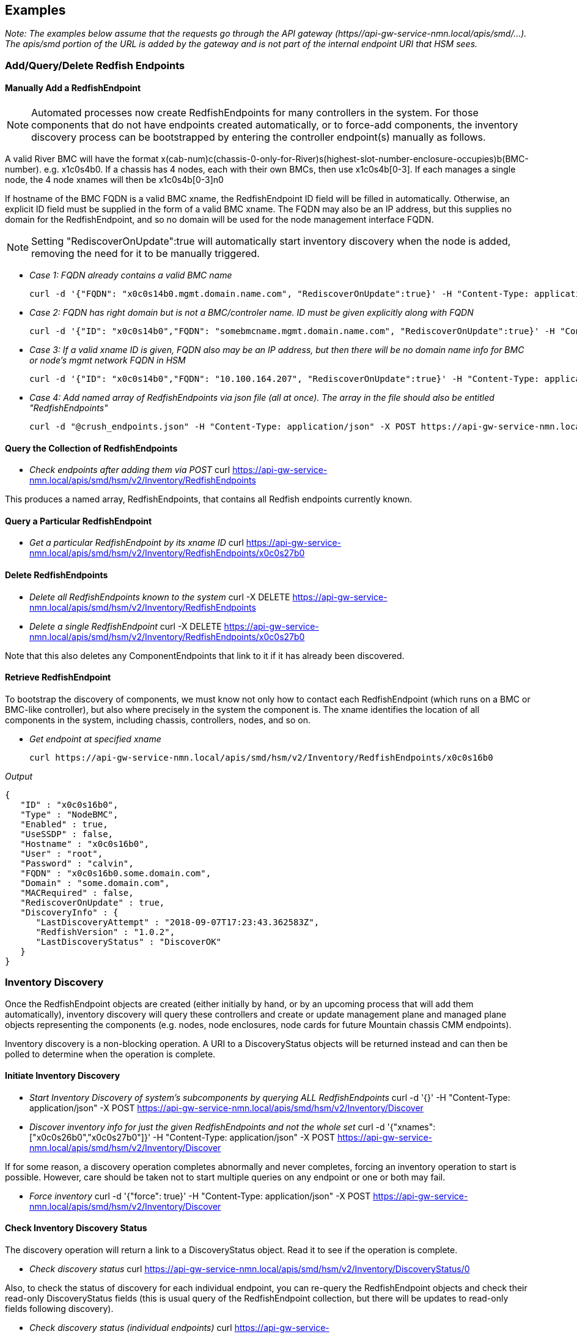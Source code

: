
== Examples

_Note: The examples below assume that the requests go through the API gateway (https//api-gw-service-nmn.local/apis/smd/...).  The apis/smd portion of the URL is added by the gateway and is not part of the internal endpoint URI that HSM sees._

=== Add/Query/Delete Redfish Endpoints
==== Manually Add a RedfishEndpoint
NOTE: Automated processes now create RedfishEndpoints for many controllers in the system.  For those components that do not have endpoints created automatically, or to force-add components, the inventory discovery process can be bootstrapped by entering the controller endpoint(s) manually as follows.

A valid River BMC will have the format x(cab-num)c(chassis-0-only-for-River)s(highest-slot-number-enclosure-occupies)b(BMC-number).  e.g. x1c0s4b0.  If a chassis has 4 nodes, each with their own BMCs, then use x1c0s4b[0-3].  If each manages a single node, the 4 node xnames will then be x1c0s4b[0-3]n0

If hostname of the BMC FQDN is a valid BMC xname, the RedfishEndpoint ID field will be filled in automatically.  Otherwise, an explicit ID field must be supplied in the form of a valid BMC xname.   The FQDN may also be an IP address, but this supplies no domain for the RedfishEndpoint, and so no domain will be used for the node management interface FQDN.

NOTE: Setting "RediscoverOnUpdate":true will automatically start inventory discovery when the node is added, removing the need for it to be manually triggered.

* _Case 1: FQDN already contains a valid BMC name_

    curl -d '{"FQDN": "x0c0s14b0.mgmt.domain.name.com", "RediscoverOnUpdate":true}' -H "Content-Type: application/json" -X POST https://api-gw-service-nmn.local/apis/smd/hsm/v2/Inventory/RedfishEndpoints

* _Case 2: FQDN has right domain but is not a BMC/controler name.  ID must be given explicitly along with FQDN_

    curl -d '{"ID": "x0c0s14b0","FQDN": "somebmcname.mgmt.domain.name.com", "RediscoverOnUpdate":true}' -H "Content-Type: application/json" -X POST https://api-gw-service-nmn.local/apis/smd/hsm/v2/Inventory/RedfishEndpoints


* _Case 3: If a valid xname ID is given, FQDN also may be an IP address, but then there will be no domain name info for BMC or node's mgmt network FQDN in HSM_

    curl -d '{"ID": "x0c0s14b0","FQDN": "10.100.164.207", "RediscoverOnUpdate":true}' -H "Content-Type: application/json" -X POST https://api-gw-service-nmn.local/apis/smd/hsm/v2/Inventory/RedfishEndpoints


* _Case 4: Add named array of RedfishEndpoints via json file (all at once).  The array in the file should also be entitled "RedfishEndpoints"_

    curl -d "@crush_endpoints.json" -H "Content-Type: application/json" -X POST https://api-gw-service-nmn.local/apis/smd/hsm/v2/Inventory/RedfishEndpoints

==== Query the Collection of RedfishEndpoints

* _Check endpoints after adding them via POST_
    curl https://api-gw-service-nmn.local/apis/smd/hsm/v2/Inventory/RedfishEndpoints

This produces a named array, RedfishEndpoints, that contains all
Redfish endpoints currently known.

==== Query a Particular RedfishEndpoint

* _Get a particular RedfishEndpoint by its xname ID_
    curl https://api-gw-service-nmn.local/apis/smd/hsm/v2/Inventory/RedfishEndpoints/x0c0s27b0

==== Delete RedfishEndpoints

* _Delete all RedfishEndpoints known to the system_
    curl -X DELETE https://api-gw-service-nmn.local/apis/smd/hsm/v2/Inventory/RedfishEndpoints


* _Delete a single RedfishEndpoint_
    curl -X DELETE https://api-gw-service-nmn.local/apis/smd/hsm/v2/Inventory/RedfishEndpoints/x0c0s27b0

Note that this also deletes any
ComponentEndpoints that link to it if it has already been discovered.

==== Retrieve RedfishEndpoint

To bootstrap the discovery of components, we must know not only how to contact each RedfishEndpoint (which runs on a BMC or BMC-like controller), but also where precisely in the system the component is.  The xname identifies the location of all components in the system, including chassis, controllers, nodes, and so on.

* _Get endpoint at specified xname_

    curl https://api-gw-service-nmn.local/apis/smd/hsm/v2/Inventory/RedfishEndpoints/x0c0s16b0

_Output_

    {
       "ID" : "x0c0s16b0",
       "Type" : "NodeBMC",
       "Enabled" : true,
       "UseSSDP" : false,
       "Hostname" : "x0c0s16b0",
       "User" : "root",
       "Password" : "calvin",
       "FQDN" : "x0c0s16b0.some.domain.com",
       "Domain" : "some.domain.com",
       "MACRequired" : false,
       "RediscoverOnUpdate" : true,
       "DiscoveryInfo" : {
          "LastDiscoveryAttempt" : "2018-09-07T17:23:43.362583Z",
          "RedfishVersion" : "1.0.2",
          "LastDiscoveryStatus" : "DiscoverOK"
       }
    }

=== Inventory Discovery

Once the RedfishEndpoint objects are created (either initially by hand, or by an upcoming process that will add them automatically), inventory discovery will query these controllers and create or update management plane and managed plane objects representing the components (e.g. nodes, node enclosures, node cards for future Mountain chassis CMM endpoints).

Inventory discovery is a non-blocking operation.  A URI to a DiscoveryStatus objects will be returned instead and can then be polled to determine when the operation is complete.

==== Initiate Inventory Discovery

* _Start Inventory Discovery of system's subcomponents by querying ALL RedfishEndpoints_
    curl -d '{}'  -H "Content-Type: application/json" -X POST https://api-gw-service-nmn.local/apis/smd/hsm/v2/Inventory/Discover

* _Discover inventory info for just the given RedfishEndpoints and not the whole set_
    curl -d '{"xnames": ["x0c0s26b0","x0c0s27b0"]}'  -H "Content-Type: application/json" -X POST https://api-gw-service-nmn.local/apis/smd/hsm/v2/Inventory/Discover

If for some reason, a discovery operation completes abnormally and never completes, forcing an inventory operation to start is possible.  However, care should be taken not to start multiple queries on any endpoint or one or both may fail.

* _Force inventory_
    curl -d '{"force": true}'  -H "Content-Type: application/json" -X POST https://api-gw-service-nmn.local/apis/smd/hsm/v2/Inventory/Discover


==== Check Inventory Discovery Status
The discovery operation will return a link to a DiscoveryStatus object.  Read it to see if the operation is complete.


* _Check discovery status_
    curl https://api-gw-service-nmn.local/apis/smd/hsm/v2/Inventory/DiscoveryStatus/0

Also, to check the status of discovery for each individual endpoint, you can re-query the RedfishEndpoint objects and check their read-only DiscoveryStatus fields (this is usual query of the RedfishEndpoint collection, but there will be updates to read-only fields following discovery).

* _Check discovery status (individual endpoints)_
    curl https://api-gw-service-nmn.local/apis/smd/hsm/v2/Inventory/RedfishEndpoints


=== Query Component Endpoints

Component Endpoints are created during inventory discovery.  They are the management-plane representation of system components and are linked to the parent RedfishEndpoint.  They provide a glue layer to bridge the higher-level representation of a component with how it is represented locally by Redfish.

The collection of ComponentEndpoints can be obtained in full, optionally filtered on certain criteria (e.g. obtain just Node components), or accessed by their xname IDs individually.


* _Get ComponentEndpoint at xname_
    curl https://api-gw-service-nmn.local/apis/smd/hsm/v2/Inventory/ComponentEndpoints/x0c0s16b0n0

_Output_

    {
       "ID" : "x0c0s16b0n0",
       "Type" : "Node",
       "RedfishType" : "ComputerSystem",
       "RedfishSubtype" : "Physical",
       "OdataID" : "/redfish/v1/Systems/System.Embedded.1",
       "MACAddr" : "18:66:da:be:3b:fa",
       "FQDN" : "x0c0s16b0n0.some.domain.com",
       "Domain" : "some.domain.com",
       "Enabled" : true,
       "ComponentEndpointType" : "ComponentEndpointComputerSystem",
       "UUID" : "4c4c4544-004e-5910-8036-cac04f484b32",
       "RedfishEndpointFQDN" : "x0c0s16b0.some.domain.com",
       "RedfishEndpointID" : "x0c0s16b0",
       "RedfishURL" : "x0c0s16b0.some.domain.com/redfish/v1/Systems/System.Embedded.1",
       "RedfishSystemInfo" : {
          "Name" : "System"
          "EthernetNICInfo" : [
             {
                "PermanentMACAddress" : "18:66:da:be:3b:f6",
                "Description" : "Integrated NIC 1 Port 1 Partition 1",
                "MACAddress" : "18:66:da:be:3b:f6",
                "@odata.id" : "/redfish/v1/Systems/System.Embedded.1/EthernetInterfaces/NIC.Integrated.1-1-1",
                "RedfishId" : "NIC.Integrated.1-1-1"
             },
             {
                "RedfishId" : "NIC.Integrated.1-2-1",
                "MACAddress" : "18:66:da:be:3b:f8",
                "@odata.id" : "/redfish/v1/Systems/System.Embedded.1/EthernetInterfaces/NIC.Integrated.1-2-1",
                "Description" : "Integrated NIC 1 Port 2 Partition 1",
                "PermanentMACAddress" : "18:66:da:be:3b:f8"
             },
             {
                "PermanentMACAddress" : "18:66:da:be:3b:fa",
                "Description" : "Integrated NIC 1 Port 3 Partition 1",
                "RedfishId" : "NIC.Integrated.1-3-1",
                "MACAddress" : "18:66:da:be:3b:fa",
                "@odata.id" : "/redfish/v1/Systems/System.Embedded.1/EthernetInterfaces/NIC.Integrated.1-3-1"
             }
          ]
       }
    }

==== Obtain the Collection of All ComponentEndpoints

* _Obtain the complete set of ComponentEndpoints (e.g. post-discovery) as a named array, with no filtering_
    curl https://api-gw-service-nmn.local/apis/smd/hsm/v2/Inventory/ComponentEndpoints

* _Filter 1: Obtain only the ComponentEndpoints that have a particular RedfishEndpoint as their parent_
    curl https://api-gw-service-nmn.local/apis/smd/hsm/v2/Inventory/ComponentEndpoints?redfish_ep=x0c0s27b0

* _Filter 2: Obtain just the ComponentEndpoints with a given type (in this case just the nodes)_
    curl https://api-gw-service-nmn.local/apis/smd/hsm/v2/Inventory/ComponentEndpoints?type=Node

* _Combining multiple query options is also allowed.  In this case, the query types are treated as a logical AND_
    curl https://api-gw-service-nmn.local/apis/smd/hsm/v2/Inventory/ComponentEndpoints?redfish_ep=x0c0s27b0\&type=Node

This would produce only the Node ComponentEndpoint types found when discovering RedfishEndpoint x0c0s27b0.

==== Query a Particular ComponentEndpoint by ID
The object representing a particular ComponentEndpoint can also be obtained via its xname ID.

* _Obtain component endpoint by xname ID_
    curl https://api-gw-service-nmn.local/apis/smd/hsm/v2/Inventory/ComponentEndpoints/x0c0s27b0n0

==== Delete ComponentEndpoints
Delete all ComponentEndpoints known to the system, e.g. prior to completely rediscovering the system.  Note that this does NOT delete any parent RedfishEndpoints.


* _Delete all component endpoints_
    curl -X DELETE https://api-gw-service-nmn.local/apis/smd/hsm/v2/Inventory/ComponentEndpoints

* _Delete a single ComponentEndpoint.  Does not delete the parent RedfishEndpoint_
    curl -X DELETE https://api-gw-service-nmn.local/apis/smd/hsm/v2/Inventory/ComponentEndpoints/x0c0s27b0n0


=== Query and Update HMS Component Info (State/NID Info)

HMS Components are the object that includes the information commonly retrived using xtcli status on XC.  They hide all Redfish-level info, are suitable for sharing with the managed plane, and provide a higher-level HMS representation of the component, including State, NID, Role (i.e. compute/service), Subtype, and so on.   As only nodes have NIDs, like all objects presented here, the main ID is the xname, but some filtering options allow for filtering on the NIDs or a NID range.

HMS Components are also created during inventory discovery.  Unlike ComponentEndpoints, however, they are not strictly linked to the parent RedfishEndpoint, and are not automatically deleted when the RedfishEndpoints are (though they can be deleted via a separate call).  This is because these components can also represent abstract components, such as removed components (e.g. which would remain, but have their states changed to "Empty" upon removal).


* _Get HMS Component information_
    curl https://api-gw-service-nmn.local/apis/smd/hsm/v2/State/Components/x0c0s16b0n0

_Output_

    {
        "NID" : 16,
        "State" : "On",
        "ID" : "x0c0s16b0n0",
        "Type" : "Node",
        "NetType" : "Sling",
        "Flag" : "OK",
        "Role" : "Compute",
        "Arch" : "X86"
    }

==== Query HMS Component Info
Get all HMS Components found by inventory discovery as a named ("Components") array.

* _Get all HMS components_
    curl https://api-gw-service-nmn.local/apis/smd/hsm/v2/State/Components

* _Get a particular HMS Component by its xname ID_
    curl https://api-gw-service-nmn.local/apis/smd/hsm/v2/State/Components/x0c0s27b0n0

* _Get a particular HMS component by its NID (Nodes alone have NIDs)_
    curl https://api-gw-service-nmn.local/apis/smd/hsm/v2/State/Components/ByNID/832


* _Use filtering options. Just get the "Node" typed components_
    curl https://api-gw-service-nmn.local/apis/smd/hsm/v2/State/Components?type=Node


The complete list of currently supported filter parameters is as follows:

    type:      Retrieve all Components with the given HMS type (e.g. Node)
    state:     Retrieve all Components with the given HMS state (e.g. Ready, On, Off)
    flag:      Retrieve all Components with the given HMS flag value.
    role:      Retrieve all Components (i.e. nodes) with the given HMS role
    subtype:   Retrieve all Components with the given HMS subtype (if populated)
    arch:      Retrieve all Components with the given architecture.
    nid:       Retrieve all Components (i.e. one node) with the given integer NID
    nid_start: Retrieve all Components (i.e. nodes) with NIDs equal to or greater than the provided integer.
    nid_end:   Retrieve all Components (i.e. nodes) with NIDs less than or equal to the provided integer.
    partition  Retrieve all Components in the given partition (if one group also given, works as group && partition)
    group      Retrieve all Components in the given group (if one partition also given, works as group && partition)

Combining multiple query options is also allowed.  In this case, the query types are treated as a logical AND. So the following command
provides only components of type Node whose NIDs are greater than or equal to 1 and less than or equal to 850.

    curl https://api-gw-service-nmn.local/apis/smd/hsm/v2/State/Components?type=Node\&nid_start=1\&nid_end=850


==== Delete HMS Components

* _Delete all HMS Components known to the system_
    curl -X DELETE https://api-gw-service-nmn.local/apis/smd/hsm/v2/State/Components

As noted, these are NOT automatically deleted when RedfishEndpoints or ComponentEndpoints are deleted.


* _Delete just a single Component with the given xname ID_
    curl -X DELETE https://api-gw-service-nmn.local/apis/smd/hsm/v2/State/Components/x0c0s27b0n0

CAUTION: Not recommended in normal operation.

==== Modify HMS Component Info (e.g. State Changes)
Normally, all of the above info is static, set only during inventory discovery.  However, HMS Components are intended to change dynamically outside of discovery as system operations proceed, an obvious example being state changes.

These are PATCH operations and each modifies a only a given field or fields, leaving the others unaffected.  As certain types of changes trigger certain types of activity, simply replacing the entire object with a PUT (and thus potentially doing several different types of updates at once) is not allowed.

===== Modify State and Flag Value

* _Patch the State and Flag (Flag field is optional here, and defaults to OK if omitted)_
    curl -X PATCH -d '{"State": "Ready", "Flag": "OK"}' https://api-gw-service-nmn.local/apis/smd/hsm/v2/State/Components/x0c0s27b0n0/StateData

State values include the following:

    Unknown:   Could not get State, perhaps because we can't access the monitoring
               endpoint.
    Empty:     Component is no longer populated.
    Populated: Component is present, but state is not being actively monitored
    Off:       Component is powered off
    On:        Component is powered on
    Ready:     Component is powered on and is fully booted and heartbeating
               Ready for jobs.
    Standby:   Component began booting but is not yet (or is no longer) booted.
               Still booting (if Flag=OK), no Heartbeat and declared dead (if Alert)
    Halt:      Component has been halted and is no longer running.
               Flag indicates normal/abnormal halt.

Flag values are one of the following:

    OK:      The transition to the current state occurred normally.
    Warning: Some abnormal activity has been detected, but nothing has failed yet.
             It may pass or turn into an alert.
    Alert:   The transition to the current state happened as a result of some
             kind of error.

===== Flag Only:
* _Patch the Health Status Flag only - State is not modified_
    curl -X PATCH -d '{"Flag": "OK"}' https://api-gw-service-nmn.local/apis/smd/hsm/v2/State/Components/x0c0s27b0n0/FlagOnly


===== Node Role

* _Patch the Role of a node (e.g. Compute or NCN type, for example Storage)_
    curl -X PATCH -d '{"Role": "Compute"}' https://api-gw-service-nmn.local/apis/smd/hsm/v2/State/Components/x0c0s27b0n0/Role


===== NID
You can patch the NID field, but currently the NID assigned during inventory discovery will overwrite it if inventory discovery is run again (so it needs to be changed back after each one). NOTE: this is not necessarily the long-term way to manage changes to NIDs.

* _Patch the NID field_
    curl -X PATCH -d '{"NID": 27}'   https://api-gw-service-nmn.local/apis/smd/hsm/v2/State/Components/x0c0s27b0n0/NID

=== Component Groups, Partitions, and Memberships
==== Groups

Groups are groupings of the components in /hsm/v2/State/Components, usually
nodes.  Components can be members of any number of groups, but if a group
has exclusiveGroup=<excl-label> set, then a node may only be a member of one
group that matches that exclusive label.  For example, if the exclusive group
label 'colors' is associated with groups 'blue', 'red' and 'green', then a
component that is part of 'green' could not also be placed in 'red' (hence
the 'exclusive' moniker).

_Sample Group (contains optional fields tags and exclusiveGroup)_

    {
        "label" : "blue",
        "description" : "blue node group",
        "tags" : [
           "tag1",
           "tag2"
        ],
        "members" : {
            "ids" : [
                "x0c0s0b0n0",
                "x0c0s0b0n1",
                "x0c0s0b1n0",
                "x0c0s0b1n1"
            ]
        },
        "exclusiveGroup" : "colors"
    }

===== Creating a New Group

A group is basically defined by it's members list and identifying label. It
is also possible to add a description and a free form set of tags to help
organize groups.

The members list can be set initially with the full list of member ids, or
can begin empty and have component ids added individually through the operations
on its members object (see below).

* _Create a new non-exclusive group with an empty members list and two (optional) tags_
    curl -X POST -d '{"label":"grp1", "tags":["tag1","tag2"], "description":"node group 1"}' https://api-gw-service-nmn.local/apis/smd/hsm/v2/groups


* _Create a new group with a pre-set members list, and which is part of the 'colors' exclusive group_
    curl -X POST -d '{"label": "blue", "description":"blue node group", "exclusiveGroup":"colors","members":{"ids":["x0c0s0b0n0","x0c0s0b0n1","x0c0s0b1n0","x0c0s0b1n1"]}}' https://api-gw-service-nmn.local/apis/smd/hsm/v2/groups

===== Retrieving a Group

This retrieves the complete group object, i.e. as would be submitted when the
group was created (above), except up-to-date with any additions or deletions
from the members set.


* _Retrieve all fields for the just-created blue group, including the members list_
    curl https://api-gw-service-nmn.local/apis/smd/hsm/v2/groups/blue

===== Deleting a Group

This removes the group entirely.  It's label will no longer exist, and will
be removed from all members who were formerly a part of it.

* _Delete the just-created blue group_
    curl -X DELETE https://api-gw-service-nmn.local/apis/smd/hsm/v2/groups/blue

==== Group Members

The members object in the group definition has additional actions available
for managing the members after the group has been created.

_Sample Output_

    {
        "ids" : [
            "x0c0s0b0n0","x0c0s0b0n1","x0c0s0b1n0","x0c0s0b1n1"
        ]
    }

===== Retrieve Members

* _Retrieve just the members array for the blue group_
    curl https://api-gw-service-nmn.local/apis/smd/hsm/v2/groups/blue/members

* _Retrieve only the members of blue that are ALSO in partition p1_
    curl https://api-gw-service-nmn.local/apis/smd/hsm/v2/groups/blue/members?partition=p1

* _Retrieve only the members of blue that are NOT in ANY partition currently_
    curl https://api-gw-service-nmn.local/apis/smd/hsm/v2/groups/blue/members?partition=NULL

===== Add Component to Group

Add a single new component to a group.  The only time this is not permitted
is if the component already exists, or the group has an exclusiveGroup label
and the component is already a member of a group with that exclusive label.


* _Add the component 'x1c0s0b0n0' to group 'blue'_
    curl -X POST -d '{"id":"x1c0s0b0n0"}' https://api-gw-service-nmn.local/apis/smd/hsm/v2/groups/blue/members

===== Remove Group Member

This removes a single member with the given xname id from the given group.

* _Delete the component 'x1c0s0b0n0' from group 'blue'_
    curl -X DELETE https://api-gw-service-nmn.local/apis/smd/hsm/v2/groups/blue/members/x1c0s0b0n0

==== Partitions

Partitions are basically a special kind of group.  They are non-overlapping and
each component can be a member of (at most) one, in constrast to groups where
many memberships are possible.  Partitions have a specific predefined meaning,
intended to logically divide a single physical system.  This is in constrast
to groups which are be created in an ad-hoc manner for whatever needs arise.

_Sample Partition (contains optional field tags)_

    {
        "name" : "partition 1",
        "description" : "partition 1",
        "tags" : [
           "tag2"
        ],
        "members" : {
            "ids" : [
                "x0c0s0b0n0",
                "x0c0s0b0n1",
                "x0c0s0b1n0",
                "x0c0s0b1n1"
            ]
        },
    }

===== Creating a New Partition

Creating partitions is very similar to creating groups.  Members can be
provided in an initial list, or can be initially empty and added to later.
There is no exclusiveGroups field because partition memberships are always
exclusive (at most one partition of any name for a given component).


* _Create a new partition with an empty members list and two optional tags_
    curl -X POST -d '{"name":"partition1", "tags":["tag1","tag2"], "description":"node partition 1"}' https://api-gw-service-nmn.local/apis/smd/hsm/v2/partitions

* _Create a new partition with a pre-set members list_
    curl -X POST -d '{"name": "partition1", "description":"node partition1","members":{"ids":["x0c0s0b0n0","x0c0s0b0n1","x0c0s0b1n0","x0c0s0b1n1"]}}' https://api-gw-service-nmn.local/apis/smd/hsm/v2/partitions

===== Retrieving a Partition

Get all partition info by partition name.  Very similar to how groups are
retrieved and modified.


* _Retrieve all fields for the just-created partition1 partition, including the members list_
    curl https://api-gw-service-nmn.local/apis/smd/hsm/v2/partitions/partition1

===== Deleting a Partition

This deletes the partition in its entirety.  The former members will now have
no partition assigned to them and are ready to be assigned to a new partition.


* _Delete the just-created partition1 partition, so all members are no longer in it_
    curl -X DELETE https://api-gw-service-nmn.local/apis/smd/hsm/v2/partitions/partition1

==== Partition Members

Like groups, POSTs and DELETEs to this endpoint of an existing partition can be
used to change the members set for the partition.

_Sample Output_
    {
        "ids" : [
            "x0c0s0b0n0","x0c0s0b0n1","x0c0s0b1n0","x0c0s0b1n1"
        ]
    }

===== Retrieve Members

Again, very similar to how group members are retrieved and modified,
except that there are no filtering options (but there are partition and
group filtering parameters (among others) for the /hsm/v2/State/Components and
/hsm/v2/memberships collections, with both essentially working the same way).


* _Retrieve just the members array for the 'partition1' partition_
    curl https://api-gw-service-nmn.local/apis/smd/hsm/v2/partitions/partition1/members

===== Add Component to PartitioSamplen

Adds a single component to a partition's members list, assuming it is not
already a member, or in another partition.  In other words, the component
should not presently be in any partition.  Something that can be verified
by looking at it's memberships info (see /memberships below).


* _Add the component 'x1c0s0b0n0' to 'partition1'_
    curl -X POST -d '{"id":"x1c0s0b0n0"}' https://api-gw-service-nmn.local/apis/smd/hsm/v2/partitions/partition1/members

===== Remove Partition Member

Remove a single component from a partition (presuming it is a current member).
It will no longer be in any partition and is free to be assigned to a new one.


* _Delete the component 'x1c0s0b0n0' from partition 'partition1'_
    curl -X DELETE https://api-gw-service-nmn.local/apis/smd/hsm/v2/partitions/partition1/members/x1c0s0b0n0

==== Memberships

Memberships are a read-only resource that is generated automatically by changes
to groups and partitions.  Each component in State/Component is represented
and the same filter options can be used to prune the list, or a specific
component xname id can be given.   All groups and the partition (if any) of
each component are listed.

_Example Membership_

    {
        "id" : "x2c3s0b0n0",
        "groupLabels" : [
           "grp1",
           "red",
           "my_nodes"
         ],
         "partitionName" : "partition2"
    }

===== Retrieve component group and partition memberships

By default, the memberships collection contains all components, whether in
any groups or not, but more frequently a filtered subset will be desired.
Querying the memberships collection supports the same query options as
/hsm/v2/State/Components (see above).


* _Retrieve all component memberships_
    curl https://api-gw-service-nmn.local/apis/smd/hsm/v2/memberships

* _Retrieve component memberships filtered by type=node_
    curl https://api-gw-service-nmn.local/apis/smd/hsm/v2/memberships?type=node

* _Retrieve only nodes not in any partition_
    curl https://api-gw-service-nmn.local/apis/smd/hsm/v2/memberships?type=node\&partition=NULL


===== Revieve group and partition membership data for a given component

Any component in /hsm/v2/State/Components can have it's group and memberships
(if any) looked up by individual xname.


* _Retrieve group and partition membership for node x0c0s0b0n0_
    curl https://api-gw-service-nmn.local/apis/smd/hsm/v2/memberships/x0c0s0b0n0
